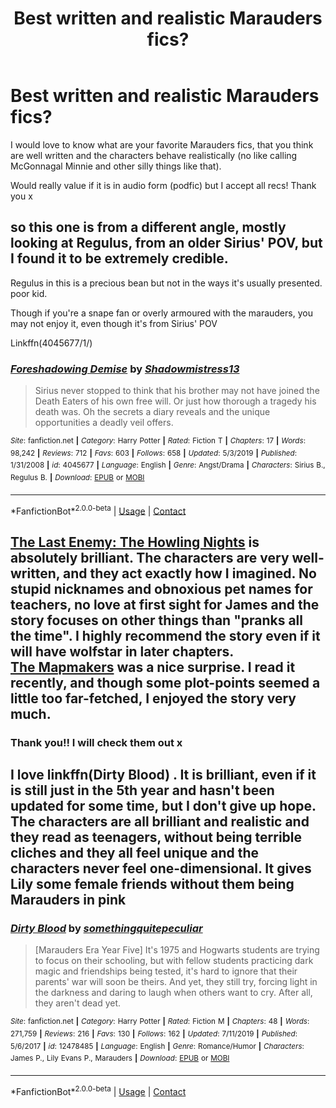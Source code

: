 #+TITLE: Best written and realistic Marauders fics?

* Best written and realistic Marauders fics?
:PROPERTIES:
:Author: eatingvmint
:Score: 5
:DateUnix: 1597994590.0
:DateShort: 2020-Aug-21
:END:
I would love to know what are your favorite Marauders fics, that you think are well written and the characters behave realistically (no like calling McGonnagal Minnie and other silly things like that).

Would really value if it is in audio form (podfic) but I accept all recs! Thank you x


** so this one is from a different angle, mostly looking at Regulus, from an older Sirius' POV, but I found it to be extremely credible.

Regulus in this is a precious bean but not in the ways it's usually presented. poor kid.

Though if you're a snape fan or overly armoured with the marauders, you may not enjoy it, even though it's from Sirius' POV

Linkffn(4045677/1/)
:PROPERTIES:
:Author: karigan_g
:Score: 5
:DateUnix: 1597998258.0
:DateShort: 2020-Aug-21
:END:

*** [[https://www.fanfiction.net/s/4045677/1/][*/Foreshadowing Demise/*]] by [[https://www.fanfiction.net/u/1318276/Shadowmistress13][/Shadowmistress13/]]

#+begin_quote
  Sirius never stopped to think that his brother may not have joined the Death Eaters of his own free will. Or just how thorough a tragedy his death was. Oh the secrets a diary reveals and the unique opportunities a deadly veil offers.
#+end_quote

^{/Site/:} ^{fanfiction.net} ^{*|*} ^{/Category/:} ^{Harry} ^{Potter} ^{*|*} ^{/Rated/:} ^{Fiction} ^{T} ^{*|*} ^{/Chapters/:} ^{17} ^{*|*} ^{/Words/:} ^{98,242} ^{*|*} ^{/Reviews/:} ^{712} ^{*|*} ^{/Favs/:} ^{603} ^{*|*} ^{/Follows/:} ^{658} ^{*|*} ^{/Updated/:} ^{5/3/2019} ^{*|*} ^{/Published/:} ^{1/31/2008} ^{*|*} ^{/id/:} ^{4045677} ^{*|*} ^{/Language/:} ^{English} ^{*|*} ^{/Genre/:} ^{Angst/Drama} ^{*|*} ^{/Characters/:} ^{Sirius} ^{B.,} ^{Regulus} ^{B.} ^{*|*} ^{/Download/:} ^{[[http://www.ff2ebook.com/old/ffn-bot/index.php?id=4045677&source=ff&filetype=epub][EPUB]]} ^{or} ^{[[http://www.ff2ebook.com/old/ffn-bot/index.php?id=4045677&source=ff&filetype=mobi][MOBI]]}

--------------

*FanfictionBot*^{2.0.0-beta} | [[https://github.com/FanfictionBot/reddit-ffn-bot/wiki/Usage][Usage]] | [[https://www.reddit.com/message/compose?to=tusing][Contact]]
:PROPERTIES:
:Author: FanfictionBot
:Score: 2
:DateUnix: 1597998282.0
:DateShort: 2020-Aug-21
:END:


** [[https://archiveofourown.org/works/24620707/chapters/59480275][The Last Enemy: The Howling Nights]] is absolutely brilliant. The characters are very well-written, and they act exactly how I imagined. No stupid nicknames and obnoxious pet names for teachers, no love at first sight for James and the story focuses on other things than "pranks all the time". I highly recommend the story even if it will have wolfstar in later chapters.\\
[[https://archiveofourown.org/works/14447502/chapters/33372651][The Mapmakers]] was a nice surprise. I read it recently, and though some plot-points seemed a little too far-fetched, I enjoyed the story very much.
:PROPERTIES:
:Author: Keira901
:Score: 4
:DateUnix: 1597996637.0
:DateShort: 2020-Aug-21
:END:

*** Thank you!! I will check them out x
:PROPERTIES:
:Author: eatingvmint
:Score: 2
:DateUnix: 1597997582.0
:DateShort: 2020-Aug-21
:END:


** I love linkffn(Dirty Blood) . It is brilliant, even if it is still just in the 5th year and hasn't been updated for some time, but I don't give up hope. The characters are all brilliant and realistic and they read as teenagers, without being terrible cliches and they all feel unique and the characters never feel one-dimensional. It gives Lily some female friends without them being Marauders in pink
:PROPERTIES:
:Author: Schak_Raven
:Score: 2
:DateUnix: 1598046953.0
:DateShort: 2020-Aug-22
:END:

*** [[https://www.fanfiction.net/s/12478485/1/][*/Dirty Blood/*]] by [[https://www.fanfiction.net/u/4682039/somethingquitepeculiar][/somethingquitepeculiar/]]

#+begin_quote
  [Marauders Era Year Five] It's 1975 and Hogwarts students are trying to focus on their schooling, but with fellow students practicing dark magic and friendships being tested, it's hard to ignore that their parents' war will soon be theirs. And yet, they still try, forcing light in the darkness and daring to laugh when others want to cry. After all, they aren't dead yet.
#+end_quote

^{/Site/:} ^{fanfiction.net} ^{*|*} ^{/Category/:} ^{Harry} ^{Potter} ^{*|*} ^{/Rated/:} ^{Fiction} ^{M} ^{*|*} ^{/Chapters/:} ^{48} ^{*|*} ^{/Words/:} ^{271,759} ^{*|*} ^{/Reviews/:} ^{216} ^{*|*} ^{/Favs/:} ^{130} ^{*|*} ^{/Follows/:} ^{162} ^{*|*} ^{/Updated/:} ^{7/11/2019} ^{*|*} ^{/Published/:} ^{5/6/2017} ^{*|*} ^{/id/:} ^{12478485} ^{*|*} ^{/Language/:} ^{English} ^{*|*} ^{/Genre/:} ^{Romance/Humor} ^{*|*} ^{/Characters/:} ^{James} ^{P.,} ^{Lily} ^{Evans} ^{P.,} ^{Marauders} ^{*|*} ^{/Download/:} ^{[[http://www.ff2ebook.com/old/ffn-bot/index.php?id=12478485&source=ff&filetype=epub][EPUB]]} ^{or} ^{[[http://www.ff2ebook.com/old/ffn-bot/index.php?id=12478485&source=ff&filetype=mobi][MOBI]]}

--------------

*FanfictionBot*^{2.0.0-beta} | [[https://github.com/FanfictionBot/reddit-ffn-bot/wiki/Usage][Usage]] | [[https://www.reddit.com/message/compose?to=tusing][Contact]]
:PROPERTIES:
:Author: FanfictionBot
:Score: 1
:DateUnix: 1598046976.0
:DateShort: 2020-Aug-22
:END:
